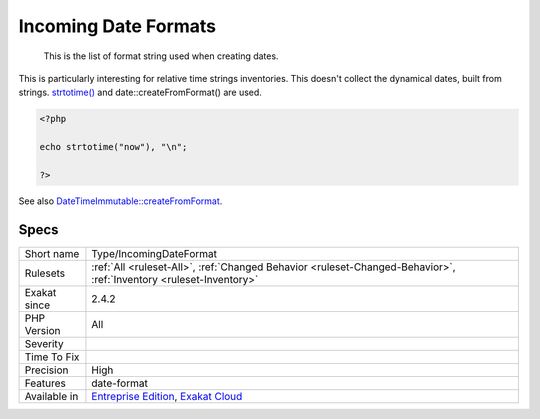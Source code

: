 .. _type-incomingdateformat:

.. _incoming-date-formats:

Incoming Date Formats
+++++++++++++++++++++

  This is the list of format string used when creating dates. 

This is particularly interesting for relative time strings inventories.
This doesn't collect the dynamical dates, built from strings. `strtotime() <https://www.php.net/strtotime>`_ and date\:\:createFromFormat() are used.

.. code-block:: php
   
   <?php
   
   echo strtotime("now"), "\n";
   
   ?>

See also `DateTimeImmutable::createFromFormat <https://www.php.net/manual/en/datetime.createfromformat.php>`_.


Specs
_____

+--------------+-------------------------------------------------------------------------------------------------------------------------+
| Short name   | Type/IncomingDateFormat                                                                                                 |
+--------------+-------------------------------------------------------------------------------------------------------------------------+
| Rulesets     | :ref:`All <ruleset-All>`, :ref:`Changed Behavior <ruleset-Changed-Behavior>`, :ref:`Inventory <ruleset-Inventory>`      |
+--------------+-------------------------------------------------------------------------------------------------------------------------+
| Exakat since | 2.4.2                                                                                                                   |
+--------------+-------------------------------------------------------------------------------------------------------------------------+
| PHP Version  | All                                                                                                                     |
+--------------+-------------------------------------------------------------------------------------------------------------------------+
| Severity     |                                                                                                                         |
+--------------+-------------------------------------------------------------------------------------------------------------------------+
| Time To Fix  |                                                                                                                         |
+--------------+-------------------------------------------------------------------------------------------------------------------------+
| Precision    | High                                                                                                                    |
+--------------+-------------------------------------------------------------------------------------------------------------------------+
| Features     | date-format                                                                                                             |
+--------------+-------------------------------------------------------------------------------------------------------------------------+
| Available in | `Entreprise Edition <https://www.exakat.io/entreprise-edition>`_, `Exakat Cloud <https://www.exakat.io/exakat-cloud/>`_ |
+--------------+-------------------------------------------------------------------------------------------------------------------------+


